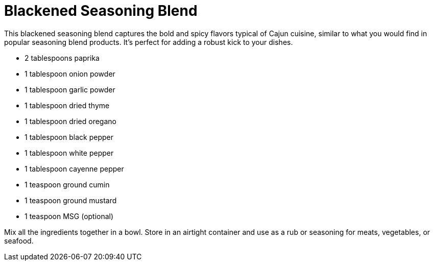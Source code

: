 = Blackened Seasoning Blend

This blackened seasoning blend captures the bold and spicy flavors typical of Cajun cuisine, similar to what you would find in popular seasoning blend products. It's perfect for adding a robust kick to your dishes.

* 2 tablespoons paprika
* 1 tablespoon onion powder
* 1 tablespoon garlic powder
* 1 tablespoon dried thyme
* 1 tablespoon dried oregano
* 1 tablespoon black pepper
* 1 tablespoon white pepper
* 1 tablespoon cayenne pepper
* 1 teaspoon ground cumin
* 1 teaspoon ground mustard
* 1 teaspoon MSG (optional)

Mix all the ingredients together in a bowl. Store in an airtight container and use as a rub or seasoning for meats, vegetables, or seafood.
